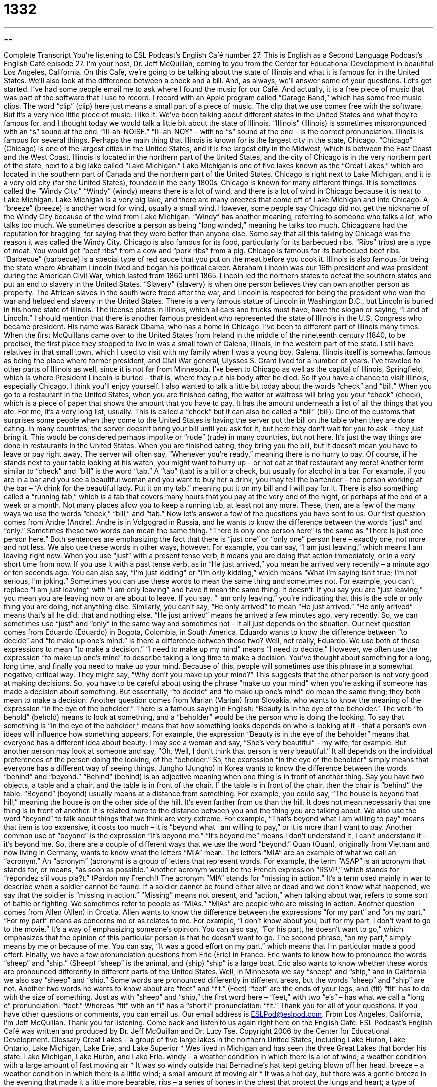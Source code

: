 = 1332
:toc: left
:toclevels: 3
:sectnums:
:stylesheet: ../../../myAdocCss.css

'''

== 

Complete Transcript
You're listening to ESL Podcast’s English Café number 27.
This is English as a Second Language Podcast’s English Café episode 27. I'm your host, Dr. Jeff McQuillan, coming to you from the Center for Educational Development in beautiful Los Angeles, California.
On this Café, we’re going to be talking about the state of Illinois and what it is famous for in the United States. We’ll also look at the difference between a check and a bill. And, as always, we’ll answer some of your questions. Let’s get started.
I’ve had some people email me to ask where I found the music for our Café. And actually, it is a free piece of music that was part of the software that I use to record. I record with an Apple program called “Garage Band,” which has some free music clips. The word “clip” (clip) here just means a small part of a piece of music. The clip that we use comes free with the software. But it’s a very nice little piece of music. I like it.
We’ve been talking about different states in the United States and what they’re famous for, and I thought today we would talk a little bit about the state of Illinois. “Illinois” (Illinois) is sometimes mispronounced with an “s” sound at the end: “ill-ah-NOISE.” “Ill-ah-NOY” – with no “s” sound at the end – is the correct pronunciation. Illinois is famous for several things. Perhaps the main thing that Illinois is known for is the largest city in the state, Chicago. “Chicago” (Chicago) is one of the largest cities in the United States, and it is the largest city in the Midwest, which is between the East Coast and the West Coast.
Illinois is located in the northern part of the United States, and the city of Chicago is in the very northern part of the state, next to a big lake called “Lake Michigan.” Lake Michigan is one of five lakes known as the “Great Lakes,” which are located in the southern part of Canada and the northern part of the United States. Chicago is right next to Lake Michigan, and it is a very old city (for the United States), founded in the early 1800s.
Chicago is known for many different things. It is sometimes called the “Windy City.” “Windy” (windy) means there is a lot of wind, and there is a lot of wind in Chicago because it is next to Lake Michigan. Lake Michigan is a very big lake, and there are many breezes that come off of Lake Michigan and into Chicago. A “breeze” (breeze) is another word for wind, usually a small wind. However, some people say Chicago did not get the nickname of the Windy City because of the wind from Lake Michigan. “Windy” has another meaning, referring to someone who talks a lot, who talks too much. We sometimes describe a person as being “long winded,” meaning he talks too much. Chicagoans had the reputation for bragging, for saying that they were better than anyone else. Some say that all this talking by Chicago was the reason it was called the Windy City.
Chicago is also famous for its food, particularly for its barbecued ribs. “Ribs” (ribs) are a type of meat. You would get “beef ribs” from a cow and “pork ribs” from a pig. Chicago is famous for its barbecued beef ribs. “Barbecue” (barbecue) is a special type of red sauce that you put on the meat before you cook it.
Illinois is also famous for being the state where Abraham Lincoln lived and began his political career. Abraham Lincoln was our 16th president and was president during the American Civil War, which lasted from 1860 until 1865. Lincoln led the northern states to defeat the southern states and put an end to slavery in the United States. “Slavery” (slavery) is when one person believes they can own another person as property. The African slaves in the south were freed after the war, and Lincoln is respected for being the president who won the war and helped end slavery in the United States. There is a very famous statue of Lincoln in Washington D.C., but Lincoln is buried in his home state of Illinois. The license plates in Illinois, which all cars and trucks must have, have the slogan or saying, “Land of Lincoln.”
I should mention that there is another famous president who represented the state of Illinois in the U.S. Congress who became president. His name was Barack Obama, who has a home in Chicago.
I’ve been to different part of Illinois many times. When the first McQuillans came over to the United States from Ireland in the middle of the nineteenth century (1840, to be precise), the first place they stopped to live in was a small town of Galena, Illinois, in the western part of the state. I still have relatives in that small town, which I used to visit with my family when I was a young boy. Galena, Illinois itself is somewhat famous as being the place where former president, and Civil War general, Ulysses S. Grant lived for a number of years. I’ve traveled to other parts of Illinois as well, since it is not far from Minnesota. I’ve been to Chicago as well as the capital of Illinois, Springfield, which is where President Lincoln is buried – that is, where they put his body after he died. So if you have a chance to visit Illinois, especially Chicago, I think you’ll enjoy yourself.
I also wanted to talk a little bit today about the words “check” and “bill.” When you go to a restaurant in the United States, when you are finished eating, the waiter or waitress will bring you your “check” (check), which is a piece of paper that shows the amount that you have to pay. It has the amount underneath a list of all the things that you ate. For me, it’s a very long list, usually. This is called a “check” but it can also be called a “bill” (bill).
One of the customs that surprises some people when they come to the United States is having the server put the bill on the table when they are done eating. In many countries, the server doesn’t bring your bill until you ask for it, but here they don’t wait for you to ask – they just bring it. This would be considered perhaps impolite or “rude” (rude) in many countries, but not here. It’s just the way things are done in restaurants in the United States. When you are finished eating, they bring you the bill, but it doesn’t mean you have to leave or pay right away. The server will often say, “Whenever you’re ready,” meaning there is no hurry to pay. Of course, if he stands next to your table looking at his watch, you might want to hurry up – or not eat at that restaurant any more!
Another term similar to “check” and “bill” is the word “tab.” A “tab” (tab) is a bill or a check, but usually for alcohol in a bar. For example, if you are in a bar and you see a beautiful woman and you want to buy her a drink, you may tell the bartender – the person working at the bar – “A drink for the beautiful lady. Put it on my tab,” meaning put it on my bill and I will pay for it. There is also something called a “running tab,” which is a tab that covers many hours that you pay at the very end of the night, or perhaps at the end of a week or a month. Not many places allow you to keep a running tab, at least not any more. These, then, are a few of the many ways we use the words “check,” “bill,” and “tab.”
Now let’s answer a few of the questions you have sent to us.
Our first question comes from Andre (Andre). Andre is in Volgograd in Russia, and he wants to know the difference between the words “just” and “only.” Sometimes these two words can mean the same thing. “There is only one person here” is the same as “There is just one person here.” Both sentences are emphasizing the fact that there is “just one” or “only one” person here – exactly one, not more and not less.
We also use these words in other ways, however. For example, you can say, “I am just leaving,” which means I am leaving right now. When you use “just” with a present tense verb, it means you are doing that action immediately, or in a very short time from now. If you use it with a past tense verb, as in “He just arrived,” you mean he arrived very recently – a minute ago or ten seconds ago. You can also say, “I’m just kidding” or “I’m only kidding,” which means “What I’m saying isn’t true; I’m not serious, I’m joking.”
Sometimes you can use these words to mean the same thing and sometimes not. For example, you can’t replace “I am just leaving” with “I am only leaving” and have it mean the same thing. It doesn’t. If you say you are “just leaving,” you mean you are leaving now or are about to leave. If you say, “I am only leaving,” you’re indicating that this is the sole or only thing you are doing, not anything else. Similarly, you can’t say, “He only arrived” to mean “He just arrived.” “He only arrived” means that’s all he did, that and nothing else. “He just arrived” means he arrived a few minutes ago, very recently. So, we can sometimes use “just” and “only” in the same way and sometimes not – it all just depends on the situation.
Our next question comes from Eduardo (Eduardo) in Bogota, Colombia, in South America. Eduardo wants to know the difference between “to decide” and “to make up one’s mind.” Is there a difference between these two? Well, not really, Eduardo. We use both of these expressions to mean “to make a decision.” “I need to make up my mind” means “I need to decide.” However, we often use the expression “to make up one’s mind” to describe taking a long time to make a decision. You’ve thought about something for a long, long time, and finally you need to make up your mind.
Because of this, people will sometimes use this phrase in a somewhat negative, critical way. They might say, “Why don’t you make up your mind?” This suggests that the other person is not very good at making decisions. So, you have to be careful about using the phrase “make up your mind” when you’re asking if someone has made a decision about something. But essentially, “to decide” and “to make up one’s mind” do mean the same thing; they both mean to make a decision.
Another question comes from Marian (Marian) from Slovakia, who wants to know the meaning of the expression “in the eye of the beholder.” There is a famous saying in English: “Beauty is in the eye of the beholder.” The verb “to behold” (behold) means to look at something, and a “beholder” would be the person who is doing the looking. To say that something is “in the eye of the beholder,” means that how something looks depends on who is looking at it – that a person’s own ideas will influence how something appears.
For example, the expression “Beauty is in the eye of the beholder” means that everyone has a different idea about beauty. I may see a woman and say, “She’s very beautiful” – my wife, for example. But another person may look at someone and say, “Oh. Well, I don’t think that person is very beautiful.” It all depends on the individual preferences of the person doing the looking, of the “beholder.” So, the expression “in the eye of the beholder” simply means that everyone has a different way of seeing things.
Jungho (Jungho) in Korea wants to know the difference between the words “behind” and “beyond.” “Behind” (behind) is an adjective meaning when one thing is in front of another thing. Say you have two objects, a table and a chair, and the table is in front of the chair. If the table is in front of the chair, then the chair is “behind” the table.
“Beyond” (beyond) usually means at a distance from something. For example, you could say, “The house is beyond that hill,” meaning the house is on the other side of the hill. It’s even farther from us than the hill. It does not mean necessarily that one thing is in front of another. It is related more to the distance between you and the thing you are talking about.
We also use the word “beyond” to talk about things that we think are very extreme. For example, “That’s beyond what I am willing to pay” means that item is too expensive, it costs too much – it is “beyond what I am willing to pay,” or it is more than I want to pay. Another common use of “beyond” is the expression “It’s beyond me.” “It’s beyond me” means I don’t understand it, I can’t understand it – it’s beyond me. So, there are a couple of different ways that we use the word “beyond.”
Quan (Quan), originally from Vietnam and now living in Germany, wants to know what the letters “MIA” mean. The letters “MIA” are an example of what we call an “acronym.” An “acronym” (acronym) is a group of letters that represent words. For example, the term “ASAP” is an acronym that stands for, or means, “as soon as possible.” Another acronym would be the French expression “RSVP,” which stands for “répondez s'il vous pla?t.” (Pardon my French!)
The acronym “MIA” stands for “missing in action.” It’s a term used mainly in war to describe when a soldier cannot be found. If a soldier cannot be found either alive or dead and we don’t know what happened, we say that the soldier is “missing in action.” “Missing” means not present, and “action,” when talking about war, refers to some sort of battle or fighting. We sometimes refer to people as “MIAs.” “MIAs” are people who are missing in action.
Another question comes from Allen (Allen) in Croatia. Allen wants to know the difference between the expressions “for my part” and “on my part.” “For my part” means as concerns me or as relates to me. For example, “I don’t know about you, but for my part, I don’t want to go to the movie.” It’s a way of emphasizing someone’s opinion. You can also say, “For his part, he doesn’t want to go,” which emphasizes that the opinion of this particular person is that he doesn’t want to go. The second phrase, “on my part,” simply means by me or because of me. You can say, “It was a good effort on my part,” which means that I in particular made a good effort.
Finally, we have a few pronunciation questions from Eric (Eric) in France. Eric wants to know how to pronounce the words “sheep” and “ship.” (Sheep) “sheep” is the animal, and (ship) “ship” is a large boat. Eric also wants to know whether these words are pronounced differently in different parts of the United States. Well, in Minnesota we say “sheep” and “ship,” and in California we also say “sheep” and “ship.” Some words are pronounced differently in different areas, but the words “sheep” and “ship” are not.
Another two words he wants to know about are “feet” and “fit.” (Feet) “feet” are the ends of your legs, and (fit) “fit” has to do with the size of something. Just as with “sheep” and “ship,” the first word here – “feet,” with two “e’s” – has what we call a “long e” pronunciation: “feet.” Whereas “fit” with an “i” has a “short i” pronunciation: “fit.”
Thank you for all of your questions. If you have other questions or comments, you can email us. Our email address is ESLPod@eslpod.com.
From Los Angeles, California, I'm Jeff McQuillan. Thank you for listening. Come back and listen to us again right here on the English Café.
ESL Podcast’s English Café was written and produced by Dr. Jeff McQuillan and Dr. Lucy Tse. Copyright 2006 by the Center for Educational Development.
Glossary
Great Lakes – a group of five large lakes in the northern United States, including Lake Huron, Lake Ontario, Lake Michigan, Lake Erie, and Lake Superior
* Wes lived in Michigan and has seen the three Great Lakes that border his state: Lake Michigan, Lake Huron, and Lake Erie.
windy – a weather condition in which there is a lot of wind; a weather condition with a large amount of fast moving air
* It was so windy outside that Bernadine’s hat kept getting blown off her head.
breeze – a weather condition in which there is a little wind; a small amount of moving air
* It was a hot day, but there was a gentle breeze in the evening that made it a little more bearable.
ribs – a series of bones in the chest that protect the lungs and heart; a type of meat that comes from the rib bones inside the chest of a pig or cow
* Lorenzo ordered pork ribs and his brother ordered a hamburger.
barbecue – a type of red or brown sauce put on meat, typically before or while the meat is cooked; a type of sauce, usually made from tomatoes, vinegar, sugar, and spices, which is used for cooking meat
* The chicken wings were coated in barbecue sauce before being grilled.
slavery – the act of owning another person and forcing that person to do work; the practice of one person being considered the property of another person
* Slavery still exists in some countries, where people are forced to work in dangerous or very poor conditions.
check – a small piece of paper someone gets after eating in a restaurant, stating how much money he or she owes for the food
* Esperanza’s meal cost more than she expected, but when she looked more closely at the check, everything was correct.
bill – a document or written statement someone gets from a business stating that he or she owes money for a product or service bought from that business
* When Brent forgot to pay his telephone bill, the telephone company threatened to stop his phone service.
rude – not polite; rough, harsh, or without manners
* Phuong was upset when a man at the bus stop began making rude comments.
tab – a record of the amount of money one owes, especially at a bar or restaurant, updated as one buys new drinks and food
* Frank bought drinks for his group of friends, and by the end of the night, he had run a very large tab.
to make up (one's) mind – to make a decision or choice that one has spent a long time thinking about
* Marcus could not make up his mind about where he wanted to eat dinner, causing his friends to get impatient with him.
Beauty is in the eye of the beholder. – an expression meaning that one's opinion about what is and is not beautiful depends on one's own ideas about beauty and not on one shared standard of beauty
* Terese thought that the sculpture was beautiful, but her friend disagreed and said, “Beauty is in the eye of the beholder.”
behind – directly after something or hidden by something that is in front; toward the rear or back of a group of two or more
* The orange juice is in the refrigerator, behind the milk and next to the eggs.
beyond – farther or at a distance from something else; too much or past what one is capable of or able to do
* Jeff enjoyed running and swimming, but he was no professional athlete and a triathlon was beyond his physical abilities.
MIA – "Missing in Action"; in war, when a soldier cannot be found and it is unknown if the soldier is alive, captured, or dead; lost or unable to be found
* Molly needed to ask her professor a very important question, but he was MIA and couldn’t be found.
for (one's) part – as for what one believes or feels; relating to one or what one thinks
* Nolan’s family all like comedies, but for his part, Nolan prefers action films.
on (one's) part – on one's behalf; because of one or done for one's sake or benefit
* Eula did not want the rest of her friends to stay behind on her part.
What Insiders Know
A Morning Person or a Night Owl?
Some people like to go to bed early at night in order to get up early the next morning. These people are happy to wake up and start their day, often with a smile on their faces. Other people prefer to stay up late at night, and hate to get up in the morning. The world seems to be divided between these two groups.
If you like to get up early, we’d say you are a “morning person.” If you like to stay up late at night, then you’re a “night owl.” (An “owl” is a large bird with a loud call that doesn’t sleep at night). You may already know which one you are, but in case you’re not sure, here’s a little test that appeared in 2011 in the New York Times Magazine to help you figure out which group you belong to:
1. How “alert” (awake; aware) are you during the first half hour after you wake up? If you are very alert, you’re a morning person. If you’re not at all alert, you’re a night owl.
2. How hungry do you feel during the first half hour after you wake up? If you are very hungry, you’re a morning person. Not hungry? You’re definitely a night owl.
3. A friend wants to exercise with you during the week between 6:00 a.m. and 7:00 a.m. Would you go with him at that hour, or suggest a later hour? If you would go with him, then you’re a morning person. If you prefer a later hour (or even in the afternoon), you’re probably a night owl.